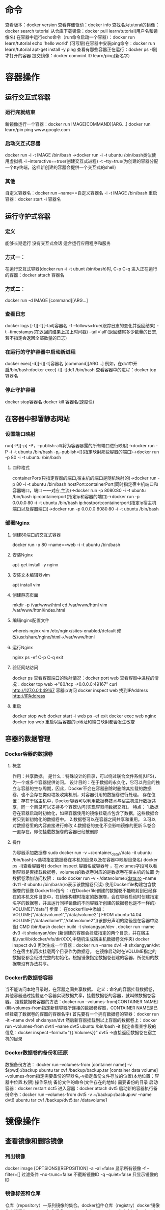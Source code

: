 * 命令
查看版本：docker version
查看存储驱动：docker info
查找名为tutoral的镜像：docker search tutorial
从仓库下载镜像：docker pull learn/tutorial(用户名和镜像名)
在容器中运行echo命令（run命令启动一个容器）：docker run learn/tutorial echo 'hello world'
(可写层)在容器中安装ping命令：docker run learn/tutorial apt-get install -y ping
查看有那些容器正在运行：docker ps -l刚才打开的容器
提交镜像：docker commint ID learn/ping(新名字)
* 容器操作
** 运行交互式容器
*** 运行完就结束
新镜像运行一个容器：docker run IMAGE[COMMAND][ARG...] docker run learn/pin ping www.google.com 
*** 启动交互式容器
docker run -i -t IMAGE /bin/bash ->docker run -i -t ubuntu /bin/bash类似使用虚拟机
-i --interactive==true(创建交互式进程)
-t --tty=true(为创建的容器分配一个tty终端，这样新创建的容器会提供一个交互式的shell)
*** 其他
自定义容器名：docker run --name==自定义容器名 -i -t IMAGE /bin/bash
重启容器：docker start -i 容器名
** 运行守护式容器
*** 定义
能够长期运行
没有交互式会话
适合运行应用程序和服务
*** 方式一：
在运行交互式容器(docker run -i -t ubunt /bin/bash)时,
C-p C-q
进入正在运行的容器：docker attach 容器名
*** 方式二：
docker run -d IMAGE [command][ARG...]
*** 查看日志
docker logs [-f][-t][--tail]容器名
-f --follows=true(跟踪日志的变化并返回结果)
-t --timestamps(在返回的结果上加上时间戳)
--tail='all'(返回结尾多少数量的日志,若不指定会返回全部数量的日志)
*** 在运行的守护容器中启动新进程
docker exec[-d][-i][-t]容器名 [command][ARG...]
例如，在dc1中开启/bin/bash:docker exec[-i][-t]dc1 /bin/bash
查看容器中的进程：docker top 容器名
*** 停止守护容器
docker stop容器名
docker kill 容器名(速度快)

** 在容器中部署静态网站
*** 设置端口映射
run[-P][-p]
-P，--publish-all(将为容器暴露的所有端口进行映射)->docker run -P -i -t ubuntu /bin/bash
-p,--publish=[](指定映射那些容器的端口)->docker run -p 80 -i -t ubuntu /bin/bash
**** 四种格式 
containerPort(只指定容器的端口,宿主机的端口是随机映射的)->docker run -p 80 -i -t ubuntu /bin/bash
hostPort:containerPort(同时指定宿主机端口和容器端口，端口一一对应,主流)->docker run -p 8080:80 -i -t ubuntu /bin/bash
ip::containerport(指定ip和容器的端口)->docker run -p 0.0.0.0:80 -i -t ubuntu /bin/bash
ip:hostport:containerport(指定ip宿主机端口以及容器端口)->docker run -p 0.0.0.0:8080:80 -i -t ubuntu /bin/bash

*** 部署Nginx
**** 创建80端口的交互式容器
docker run -p 80 --name==web -i -t ubuntu /bin/bash
**** 安装Nginx
apt-get install -y nginx
**** 安装文本编辑器vim
apt install vim
**** 创建静态页面
mkdir -p /var/www/html
cd /var/www/html
vim /var/www/html/index.html
**** 编辑nginx配置文件
whereis nginx
vim /etc/nginx/sites-enabled/default
修改/usr/share/nginx/html->/var/www/html
**** 运行Nginx
nginx
ps -ef
C-p C-q
exit
**** 验证网站访问
docker ps
查看容器端口的映射情况：docker port web 
查看容器中进程的情况：docker top web ->"80/tcp ->0.0.0.0:49167"
curl http://127.0.0.1:49167
容器ip访问
docker inspect web
找到IPAddress
http://IPAddress
**** 重启
docker stop web
docker start -i web
ps -ef
exit
docker exec web nginx
docker top web
重启以后容器的ip地址和端口映射都会发生改变

** 容器的数据管理
*** Docker容器的数据卷
**** 概念
作用：共享数据。
是什么：特殊设计的目录，可以绕过联合文件系统(UFS)，为一个或多个容器提供访问。
设计目的：在于数据的永久化，它可以完全的独立与容器的生存周期，因此，Docker不会在容器删除时删除其挂载的数据卷，也不会存在类似垃圾收集机制，对容器引用的数据卷进行处理。
存在位置：存在于宿主机中，Docker容器可以利用数据卷技术与宿主机进行数据共享，同一个目录可以支持多个容器访问(实现容器间数据交互)。
特点：
1.数据卷在容器启动时初始化，如果容器使用的镜像挂载点包含了数据，这些数据会拷贝到新初始化的数据卷中。
2.数据卷可以在容器之间共享和重用。
3.可以对数据卷里的内容直接进行修改
4.数据卷的变化不会影响镜像的更新
5.卷会一直存在，即使挂载数据卷的容器已经被删除
**** 操作 
为容器添加数据卷
sudo docker run -v ~/container_data:/data -it ubuntu /bin/bash(-v选项指定数据卷在本机的目录以及在容器中映射目录名)
docker ps -l(查看容器号)
docker inspect 容器名或容器号  ，在volumes字段可以看到容器是否挂载数据卷，volumes的数据卷对应的是数据卷在宿主机的位置
为数据卷添加访问权限：
sudo docker run -v ~/datavolume:/data:ro --name dvt1 -it ubuntu /bin/bash(ro表示该数据卷只读)
使用Dockerfile构建包含数据卷的镜像
Dockerfile指令 ：(在Dockerfile创建的数据卷不能映射到已经存在的本机文件目录中，在镜像构建时指定的数据卷，会在容器启动时创建指定名字的数据卷，并且运行同样镜像的不同容器所创建的数据卷也是不一样的)
VOLUME["/data"]
步骤：
在dockerfile中添加：VOLUME["/data/volume1","/data/volume2"]
FROM ubuntu:14.04
VOLUME["/datavolume1","/datavolume2"](该部分声明的路径是在容器中路径)
CMD /bin/bash
docker build -t shxiangyan/dev .
docker run --name dv3 -it shxianyan/dev (新创建的容器会挂载指定的两个目录，并在宿主机/var/lib/docker/vfs/dir/XXX,中随机生成宿主机数据卷文件夹)
docker inspect dv3
再次生成一个容器：docker run --name dv4 -it shxiangyan/dvt 
会在宿主机再次挂载两个目录作为数据卷。
在镜像启动时在VOLUME指定的数据卷都会经过完整的初始化。根据镜像指定数据卷创建的容器，所使用的数据卷没有办法共享。

*** Docker的数据卷容器
当不能访问本地目录时，在容器之间共享数据。
定义：命名的容器挂载数据卷，其他容器通过挂载这个容器实现数据共享，挂载数据卷的容器，就叫做数据卷容器。
挂载数据卷容器的方法：docker run --volumes-from[CONTAINER NAME](用--volumes-from指定新建容器所连接的数据卷容器，CONTAINER NAME是已经挂载了数据卷的容器的容器名字)
首先要有一个拥有数据卷的容器：docker run -it --name dvt4 shxianyan/dvt 
然后新容器挂载到以上容器的数据卷上：docker run --volumes-from dvt4 --name dvt5 ubuntu /bin/bash -it
指定查看某字段的信息：docker inspect --format="{{.Volumes}}" dvt5   ->直接返回数据卷在宿主机的目录
*** Docker数据卷的备份和还原
数据备份方法：
docker run --volumes-from [container name] -v $(pwd):/backup ubuntu tar cvf /backup/backup.tar [container data volume]
--volumes-from指定需要备份的容器名,-v指定备份文件存放的位置(本地位置：容器中位置:权限) 操作系统 备份文件的命令(文件存在的地址) 需要备份的目录
启动容器：docker restart dct5
进入容器：docker attach dvt5
启动新的容器执行备份命令：docker run --volumes-from dvt5 -v ~/backup:/backup:wr --name dvt6 ubuntu tar cvf /backup/dvt5.tar /datavolume1
* 镜像操作
** 查看镜像和删除镜像
*** 列出镜像
docker image [OPTSIONS][REPOSITION]
-a --all=false 显示所有镜像
-f --filter=[] 过滤条件
--no-trunc=false 不截断镜像ID
-q --quiet=false 只显示镜像的ID
*** 镜像标签和仓库
仓库（repository）一系列镜像的集合。docker组件仓库（registry）docker镜像的存储服务。registry包含很多repository仓库，repository仓库中包含一个一个独立的镜像。
不同的镜像以TAG区分，仓库名+标签名=构成镜像名，一个镜像对应一个镜像ID，镜像文件可以有多个TAG。

*** 查看镜像
docker inspect repository:TAG
*** 删除镜像
docker rmi [OPTIONS]repository:TAG
-f -force=false
--no-prune=false Do not delete untagged parents
docker rmi image_ID
删除ubuntu的所有镜像：docker rmi $(docker image -q ubuntu)
** 获取和推送镜像
*** 获取镜像
方式一：Docker Hub的官方网站http://registry.hub.docker.com
方式二：docker search [OPTIONS] TERM（最多显示25个结果）
--automated=false (自动化构建出来的镜像)
--no-trunc=0
-s, --stars=0 限制显示结果的最低星级docker search -s 3 ubuntu
*** 下载镜像到本地
docker pull [options] name [:TAG]->docker pull ubuntu:18.04
-a,--all-tags=false
更改下载源：
1.首先申请下载源地址：
2.使用--registry-mirror选项
修改：/etc/default/docker
添加：DOCKER_OPTS="--registry-mirror=http://MIRROR-ADDR"(https://daocloud.io获取链接)
curl -sSL https://get.daocloud.io/daotools/set_mirror.sh | sh -s http://f1361db2.m.daocloud.io
ps -ef |grep docker,查看dockerd进程
*** 上传DOcker
docker push NAME[:TAG]->docker push shxiangyan/nginx

** 构建镜像
*** 保存对容器的修改，并再次使用
**** 方式一：docker commit 通过容器构建镜像并提交到本地
docker commit [OPTIONS]CONTAINER[REPOSITORY[:TAG]]e.g.docker commit -a 'yanshxiang' -m 'nginx' 容器名 shxiangyan/自定义镜像名
-a,--author="",e.g."yanshixiang shxiangyan@gmail.com"
-m,--message=""
-p,--pause=true 令正在执行的容器不暂停

使用本地镜像运行容器：docker run -d --name==nginx -p 80 shxiangyan/自定义镜像名 nginx -g "daemon off;"
docker ps可以查看端口映射
curl http://127.0.0.1:端口 

**** 方式二：docker build 通过Dockerfile文件构建
***** 使用docker build命令
mkdir -p dockerfile/df_test1(递归创建文件夹)
cd dockerfile/df_test1
vim Dockerfile
e.g.
#First Dockerfile
FROM ubuntu:18.04
MAINTAINER shxiangyan "shxiangyan@gmail"
RUN apt update
RUN apt install -y nginx
EXPOSE 80 

docker build[OPTIONS]PATH|URL-
--force-rm=false
--no-cache=false
--pull=false
-q,--quiet=false 不显示构建过程
-rm=true
-t,--tag=""镜像的名字
docker bulid -t="shxiangyan/df_test1" .
用镜像启动容器：docker run -d --name==nginx -p 80 shxiangyan/自定义镜像名 nginx -g "daemon off;"
****** dockerfile指令
******* 指令格式
#Comment    注释
INSTRUCTION argument 指令(大写的指令名后加参数)
******** FROM 
FROM <image>
FROM <image>:<tag>
必须是已经存在的镜像，后续指令都会基于该镜像执行，该镜像也叫基础镜像
必须是第一条非注释的指令

******** MAINTAINER 
指定镜像的作者信息，包含镜像的所有者和联系信息
MAINTAINER shxiangyan "shxiangyan@gmail"
******** RUN 
指定当前镜像中运行的命令
每一个RUN指令都会在当前镜像的上层创建一个新的镜像来运行指定的命令。
RUN<command>(shell模式)
/bin/sh -c command
e.g.RUN echo hello
e.g.RUN apt update && apt install -y nginx

RUN["executable","param1","param2"](exec模式)
RUN["/bin/bash","-c","echo hello"]

******** EXPOSE 
指定运行该镜像容器使用的端口，可以指定一个或多个端口，可以在一个dockerfile中使用多个expose命令
并不会自动打开端口，仅告诉容器会使用特定的端口。当运行时，仍需要指定端口。
EXPOSE<port>[<port>...]
docker run -p 80 -d shxiangyan/df_text1 nginx -g "daemon off;"
******** CMD
提供容器运行的默认命令
CMD ["executable","param1","param2"](exec模式)
e.g.CMD["/usr/sbin/nginx","-g","daemon off"]
docker build -t="shxiangyan/df_text1"
docker run -p 80 --name 容器名 -d shxiangyan/df_text1
若指定运行的命令则会覆盖dockerfile中定义的命令：docker run -p 80 --name 容器名 -d shxiangyan/df_text1 /bin/bash
查看 
docker ps 
docker top 容器名
CMD command param1 param2(shell模式)
run指定的是在容器构建时运行的，CMD指定的是在容器运行时执行的
CMD["param1","param2"](作为ENTRYPOINT指令的默认参数)，指定一些参数，与ENTRYPOINT搭配使用
******** ENTERYPOINT
ENTRYPOINT["executable","param1","param2"](exec模式)
ENTRYPOINT command param1 param2(shell模式)
ENTRYPOINT命令是不会被覆盖的dockerfile命令，可以使用docker run --entrypont覆盖
ENTRYPOINT["/usr/sbin/nginx","-g","daemon off"]
CMD["-g"]
docker run -p 80 -d --name ep_text shxiangyan/df_test1
******** ADD
将文件和目录复制到docker构建的镜像中，支持两个参数，原地址和目标地址
ADD<src>...<dest>
ADD["<src>",..."<dest>"](适用于文件路径中有空格的情况)
文件或者目录的来源可以是本地地址也可以是远程的URL,如果是本地地址必须是构建目录中的相对地址,推荐CURL或wget获取文件.目标路径必须是镜像的绝对路径
ADD包含类似tar的解压功能
如果是单纯的复制文件,docker推荐使用copy
******** COPY
COPY <src>...<dest>
COPY["<src>","<dest>"](适用于文件路径中有空格的情况)
COPY index.html /usr/share/nginx/html/(使用本地编写的网页替换nginx的默认网页,该index.html文件与DOckerfile在同一目录下)
docker run -d -p 80 --name cp_test shxiangyan/df_test1
******** VOLUME
为基于镜像创建的容器添加卷,一个卷可以存在一个或多个容器的特定目录,提供数据共享,数据持久化的功能.
VOLUME["/data"]
******** WORKDIR
从镜像创建一个新容器时,在容器内部设置工作目录,ENTRYOINT,CMD指定的命令都会在该目录下执行.可以使用该命令在构建中为后续的指令指定工作目录.
WORKDIR /path/to/workdir(使用绝对路径)
******** ENV
用来设置环境变量,与workdir命令类似
ENV<key><value>
ENV<key>=<value>...
ENV REFRESH_DATE 2015-04-01
******** USER
指定镜像为什么样的用户运行
USER nginx(基于该镜像启动的容器就会以nginx的身份来运行)
USER user                    USER uid
USER user:group              USER uid:gid
USER user:gid                USER uid:group
默认root用户

******** ONBUILD
为镜像添加触发器，当一个镜像被其他镜像作为基础镜像时，该触发器将会被执行。当次镜像别构建时会插入触发器中的指令
ONBUILD[INSTRUCTION]
ONBUILD COPY index.html /usr/share/nginx/html/

#First Dockerfile
FROM ubuntu:18.04
MAINTAINER shxiangyan "shxiangyan@gmail"
RUN apt update
RUN apt install -y nginx
EXPOSE 80 

docker build -t="shxiangyan/df_test1" .

docker run -p 80 -d --name ob_test1 shxiangyan/df_test7

#First Dockerfile
*FROM* shxiangyan/df_test7
MAINTAINER shxiangyan "shxiangyan@gmail"
RUN apt update
RUN apt install -y nginx
EXPOSE 80 

docker build -t="shxiangyan/df_test2" .

docker run -p 80 -d --name ob_test1 shxiangyan/df_test2 

****** dockerfile构建过程
******* 排除错误
从基础镜像运行一个容器，from指定基础镜像
执行一条指令，对容器做出修改
执行docker commit的操作，提交一个新的镜像层
在基于新的镜像运行一个新的容器
执行Docker中的下一条指令，直到所有指令执行完毕

使用中间层镜像进行调试
docker run -it 中间层容器号 /bin/bash(进入中间层镜像)
whereis nginx
******* 构建缓存
若有缓存的话构建容器时则不会去下载新的软件包
不使用构建缓存方式一：
docker build --no-cache
方式二：
使用ENV REFRESH_DATE 2020-02-01
使用环境变量标识缓存刷新的时间，修改时间则会令缓存刷新
******* 查看构建过程
docker history[image]


*** 自定义镜像的能力
*** 以软件发形式打包并分发服务及运行环境
** 查看
查看正在运行的容器：docker ps
查看全部容器：docker ps -a
查看容器的配置信息：docker inspect ID
查看都有那些镜像:docker images
查看容器中的进程：docker top 容器名
查看帮助文档：man docker-run
保存到Docker HUB仓库中：docker push learn/ping 
** 删除 
删除容器：docker rm 容器名

* Docker的C/S模式
** 简介
  Docker客户端运行Docker的各种命令，传递给Docker的宿主机上运行的Docker的守护进程，Docker负责实现docker的各种功能。
[[./figure_Docke/C_S.jpg]]
*** RemoteAPI
*** 连接方式
docker和守护进程通过socket连接
方式一（unix端口）：unix://var.run/docker.sock
方式二：tcp://host:port
方式三：fd://socketfd
查看docker进程：ps -ef | grep docker 

** Docker守护进程的配置和操作
*** 查看守护进程
ps -ef |grep docker
sudo status docker 
*** 使用service命令管理
sudo service docker start
sudo service docker stop
sudo service docker restart
*** Docker的启动选项
docker -d[options]
运行相关(docker目录，日志级别，进程ID，写入文件地址，debug模式的开启，以及docker运行时所用到的驱动模式)
-D,--debug=false
-e,--exec-drive='native'
-g,--graph='/var/lib/docker'
--icc=true
-l,--log-level='info'
--label=[]
-p,--pidfile="/var/run/docker.pid"
服务器连接相关(用户组，连接socket选项，安全性连接tls)：
-G ,--group="docker"
-H ,--host=[]
--tls =false
--tlscacert="/home/yan/.docker/ca.pem"
--tlscert="/home/yan/.docker/cert.pem"
--tlskey="/home/yan/.docker/key.pem"
--tlsverity=false
存储相关：
-s --storage-driver=""
--selinux-enabled=false
--storage-opt=[]
Registry相关：
--insecure-Registry=[]
--registry-mirro[]
网络设置相关(网桥配置，DNS服务器配置)：
-b --bridge=""
--bip=""
--fixed-cidr=""
--fixed-cidr-v6=""
--dns=[]
--dns-search=[]
--ip=0.0.0.0 
--ip-forward=true
--ip-masq=true
--iptables=true
--ipv6=false
--mtu=0
**** 启动配置文件
emacs /etc/default/docker
更改宿主机的标签：DOCKER_OPTS="Label  name=docker_server_1"
sudo docker restart
*** Docker的远程访问
Docker的客户端与守护进程不在同一个机器上
**** 环境准备
在第二台计算机安装Docker的服务器
修改Docker守护进程启动选项，区别服务器(修改label)
保证Client API与Server API版本一致
**** 修改服务器的配置
修改Docker守护进程启动选项
-H tcp://host:port
   unix:// /path/to/socker
   fd://*or fd://socketfd
守护进程默认配置：
-H unix://var/run/docker.sock
修改pc1电脑为(服务器)：
DOCKER_OPTS="Label  name=docker_server_1 -H tcp://0.0.0.0:端口号"通常端口设为2375
设置完以后会不支持本机连接
所以要设置环境变量指向本机，或者设置-H选项，利用-H可以有多个参数的特性，在/etc/default/docker添加 -H unix://var/run/docker.sock


用pc2电脑访问(客户端)：
curl http://pc1_ip:端口/info
修改Docker客户端启动选项
-H tcp://host:port
   unix:// /path/to/socker
   fd://*or fd://socketfd
客户端默认配置：
-H unix://var/run/docker.sock
docker -H tcp://pc1_ip:端口 info->返回Pc1docker的相关配置
指定环境变量可以使远程连接像本机一样方便
# emacs /etc/default/docker
export DOCKER_HOST="tcp://pc1_ip:端口"
export DOCKER_HOST=""返回 

** Docekr容器的网络连接
*** Docker容器的网络基础
守护进程通过docker0为docker容器提供网络连接的各种服务
docker0是linux的虚拟网桥
网桥（数据链路层的一种设备）用来通过MAC地址（网络设备的物理地址）对网络进行划分并且在不同的网络之间传递数据
linux虚拟网桥的特点：可以设置ip地址，相当于拥有一个隐藏的虚拟网卡。
docker0的地址划分：
IP：172.17.42.1   子网掩码：255.255.0.0
MAC：02:42：ac:11:00:00~02:42:ac:11:ff:ff
总过提供了65534个地址
docker会根据ip的范围为每一个容器提供一个MAC地址避免MAC地址冲突。
docker守护进程在一个容器启动时，需要创建网络连接的两端，一端是在容器中的网络设备，一端在运行docker守护进程的主机上。打开veth的一个接口用来实现docker0网桥与容器的网络通信。
安装网桥管理工具：apt install bridge-utils
查看网桥设备：sudo brctl show
运行一个交互式容器，ifconfig，可以看到自动创建了eth0的网卡
查看网桥（sudo brctl show）发现创建了一个网桥接口
**** 自定义容器docker0
sudo ifconfig docker0 192.168.200.1 network 255.255.255.0
sudo service docker restart
**** 自定义虚拟网桥
添加虚拟网桥
sudo brctl addbr br0
sudo ifconfig br0 192.168.100.1 network 255.255.255.0
更改docker守护进程的启动配置
/etc/default/docker 中添加DOCKER_OPS
-b=br0      DOCKER_OPTS="b=br0"

sudo service docker restart
ps -ef |grep docker
*** Docker容器的互联
**** 允许所有容器互联
***** 环境准备
用于测试的Docker镜像 Dockerfile:
FORM unbuntu:18.04
RUN apt install -y ping
RUN apt update
RUN apt install -y nginx
RUN apt install -y curl
EXPOSE 80 
CMD /bin/bash

docker build -t shxiangyan/cct .

--icc=true 默认全部可以连接（run的选项）
容器一：
docker run -it --name cct1 shxiangyan/cct 
nginx(启动nginx)
C-p C-q
容器二：
docker run -it --name cct2 shxiangyan/cct 
重新打开容器：docker attach cct1

docker stop cct1 停止cct1

容器的ip地址会随q容器的重启而改变（以ip地址连接是不可靠连接）

docker run --link=[CONTAINER_NAME]:[ALIAS] [IMAGE][COMMOND](改选项指定了容器名以及该容器的代号，如果指定该选项，可以在新启动的容器中，以指定的代号访问到相应的容器，避免了因为IP地址变化而带来的影响)
docker run -it --name cct3 --link=cct1:webtest shxiangyan/cct (启动容器cct3 同时给cct1一个别名，可以直接ping webtest)
查看cct3环境变量env，发现有很多WEBTEST环境变量，这些变量是在容器启动时由docker添加的
查看host文件：vim /etc/hosts,添加了webtest的地址映射
重启docker：sudo service restart
重启容器：docker restart cct1 cct2 cct3
docker ps查看 
重新进入容器cct3:docker attach cct3

针对于指定的link选项的容器重新启动时，docker会自动修改ip地址和指定的容器间的映射

**** 拒绝容器间互联
令--icc=false(从true改为false)
sudo emacs /etc/default/docker
DOCKER_OPTS="-icc=false"
查看：ps -ef |grep docker
**** 允许特定容器间的连接
docker利用iptables机制，在-icc=false时阻断docker间的数据访问，仅允许用--link选项配置的容器进行相互间的访问
设置docker启动项
--icc=false --iptables=true (允许DOcker容器将配置添加到linux的iptable设置中，iptables是linux用来控制网络访问的重要组成组件)
--link
emacs /etc/default/docker
DOCKER_OPTS="--icc=false --iptables=true"
docker run -it --name cct4 --link=cct1:webtest shxiangyan/cct
查看iptables：sudo iptables -L -n 
清空iptables:sudo iptable -F 
*** Docker容器与外部网络的连接
**** ip_forward
--ip-forward=true(本身是Linux中的一个变量，他的值决定了系统是否会转发流量。在docker守护进程的默认参数中也有--ip-forword选项默认是true，即允许流量转发，这时可以使用系统自带工具查看数据转发是否开启)
查看ip-forward的值：sysctl net.ipv4.conf.all.forwarding

**** iptables
iptables是与Linux内核集成的包过滤防火墙系统。
表(table):nat、mangle、ran数据表
链(chain):数据处理中的工作环节，不同的阶段
规则(rule)：每个链下的操作ACCEPT、REJECT、DROP
filter表中包含的链：
INPUT
FORWARD
OUTPUT
查看iptable中filter表(也可以不用-t指定，因为默认指定的就是filter表)
sudo iptables -t filter -L -n
**** 通过端口映射访问
docker run -it -p 80 --name cct5 shxiangyan/cct 
查看端口的对应情况：
docker port cct5   80/tcp->0.0.0.0:49153   80端口表示容器tcp端口，49153表示访问宿主机该端口，相当于访问tcp/80端口 
iptables中会添加一行ACCEPT的记录，0.0.0.0source->表示允许外界的主机可以通过ip:49153访问该主机的cct5容器的80/tcp端口提供的TcP服务
curl IP:49153可以正常访问
**** 通过iptables限制ip访问容器
添加规则来阻止和特定IP对docker中容器访问
查看iptables规则：sudo iptables -L -n 
阻止特定ip访问服务：
创建cct6：docker run　-it -p 80 --name cct6 shxiangyan/cct 
添加iptables规则：sudo iptables -I DOCKER -s 源主机ip -d 目的容器ip -p TCP --dport 80 -j DROP
查看iptables规则：sudo iptables -L -n 发现多了一条DROP的规则
允许特定的ip访问特定的容器：

** Docker容器的跨主机连接
*** 使用网桥实现跨主机容器连接
在同一个docker主机中，docker容器通过默认的docker0网桥进行网络连接。如果将连接容器的网桥桥接到docker主机提供的网卡上，并且将网桥分配的ip地址与Docker主句的ip地址设置为同一IP段，相当于将Docker宿主机中的容器，与docker主机的网络连接在一起。
环境准备：
两台电脑
网桥管理工具,apt-get install bridge-utils
IP地址，host1->10.211.55.3,host2->10.211.55.5
网络配置：修改/etc/network/interfaces
auto br0(网桥名称)
iface br0 inet static(IP分配方式)
address 10.211.55.3
network 255.255.255.0 
gateway 10.211.55.1
dridge_port eth0(将本地的物理网卡连接到新建的网桥之上)
设置docker端：/etc/default/docker文件
-b 指定使用自定义网桥
-b=br0
--fixed-cidr限制ip地址分配范围(物理机，虚拟机，容器都将h使用同样的网段。物理机所在的网络制约虚拟机和容器的网络分配)
Host1:10.211.55.64/26 容器地址范围：10.211.55.65～10.211.55.126 
Host2:192.168.59.128/26 地址范围：10.211.55.129~10.211.55.190

*** 使用Opne vSwitch实现跨主机容器连接
open vswitch是什么？
Open vSwitch是一个高质量的、多层虚拟交换机，使用开源Apache2.0许可协议，由Nicira Networks开发，主要实现代码为可移植的C代码。它的目的是让大规模网络自动化可以通过编程扩展，同时仍然支持标准的管理接口和协议(例如NetFlow，sFlow，SPAN，RSPAN，CLI，LSCP，802.1ag)
GRE隧道：通用路由协议封装。隧道技术(Tunneling)是一种通过使用互联网络的基础设施在网络之间传递数据的方式。使用隧道传递数据(或负载)可以是不同协议的数据帧或包。隧道协议将其它协议的数据帧或包重新封装然后通过隧道发送。新的帧头提供路由信息，以便通过互联网传递被封装的负载数据。(点对点再封装，实现部署在不同主机并且拥有不同网段的IP地址容器间的通信)
环境准备：
两台电脑
双网卡，HOST-Only(虚拟机之间的连接)&NAT(外部网络连接)
安装(Open vSwitch)：apt install openvswitch-switch
安装网桥管理工具：apt install bridge-utils
IPaddress:
host1:192.168.59.103
host2:192.168.59.104

操作：
1.建立ovs网桥
查看ovs状态：sudo ovs-vsctl show
创建ovs网桥(与linux网桥管理工具相似)：sudo ovs-vsctl add-br obr0

2.添加gre连接
sudo ovs-vsctl add-port obr0 gre0
设置接口：sudo ovs-vsctl set interface gre0 type=gre options:options:remote_ip=另一台主机的IP
查看ovs状态：sudo ovs-vsctl show

3.配置本机docker容器虚拟网桥
新建网桥：sudo brctl addbr br0
设置br0的网络地址：sudo ifconfig br0 192.168.1.1 netmask 255.255.255.0 
为br0添加ovs网路连接：sudo brctl addif br0 obr0 
查看当前网桥的连接状态：sudo brctl show
设置用新建的网桥代替docker0：vim /etc/default/docker
重启docker：sudo service docker restart
建立docker容器：docker run -it ubuntu /bin/bash

4.添加不同的Docker容器网段路由
宿主机A：(ip空)(容器ip：192.168.1.1)
宿主机B：ip192.168.59.104，容器ip：192.168.2.1
仅设置A到B的隧道无法连接到B中的容器网段，需要添加路由表。
查看路由表：route
添加路由信息：sudo ip route add 192.168.2.0/24 via 192.168.59.104 dev eth0

*** 使用weave实现跨主机容器连接
weave是什么？语义：编织。建立一个虚拟的网络，用于将运行在不同主机的Docker容器连接起来。http://weave.works   https://github.com/weaveworks/weave#readme
环境准备：
两台电脑
双网卡，Host-Only&NAT
ip地址：
Host1:192.168.59.103
Host2:192.168.59.104

操作：
1.安装weave
sudo wget -o /usr/bin/weave https://raw.githubbusercontent.com/zettio/weave/master/weave 
sudo chmod a+x /usr/bin/weave

2.启动weave：weave launch(其实是在docker中运行一个weave容器)
查看：docker ps -l 

host2启动
weave launch 192.168.59.103,使两个docker能够正确的连接在一起
创建容器：c2=$(weave run 192.168.1.2/24 -it ubuntu /bin/bash)weave创建容器类似docker run。但是需要填入ip地址(在启动容器时分配的IP地址，该地址由weave维护)
c2(是使用weave运行的容器)
docker attach $c2

host1 启动 
weave launch
weave run 192.168.1.10/24 -it --name wc1 ubuntu /bin/bash(容器的ip是根据启动容器所分配，但是会多一个weave的ip)
docker attach wc1
* Docker
** Docker简介
*** 什么是容器
一种虚拟化的方案
操作系统级别的虚拟化.将应用与运行环境打包。容器的生存周期与在程序中运行的程序相一致
只能运行相同或相似内核的操作系统
[[./figure_Docke/visual_docker.jpg]]
**** 依赖于Linux内核特性：Namespace和Cgroups（Control Group）
***** Namespace 命名空间
应用程序之间的隔离
- PID(Process ID)
- NET(Network)管理网络接口
- IPC(InterProcess Communication)管理跨进程通信的访问
- MNT(Mount)管理挂载点
- UTS(Unix Timesharing System)隔离内核和版本标识
***** Control Group（Cgroups）
用来分配资源。
资源限制：设置内存使用的限额
优先级设定
资源计量
资源控制

*** Docker的目标
- 提供简单轻量的建模方式
- 职责的逻辑分离
- 开发人员只需要注意容器中运行的应用程序
- 运维人员只需要关心如何管理容器
- 加强开发人员的开发环境与应用要布置生产环境的一致性
- 缩短代码从开发、部署、测试的生命周期
- 鼓励使用面向服务的架构
*** Docker的使用场景
1.使用Docker容器开发、测试、部署服务。
2.创建隔离的运行环境
3.在本地搭建测试环境
4.构建多用户的平台即服务（PaaS）基础设施
5.提供软件即服务（SaaS）应用程序
6.高性能、超大规模的宿主机部署
** Docker的基本组成
*** Docker Client 客户端
C/S架构：客户端向守护进程发出请求，然后守护进程完成所有工作并返回结果。两者既可以在本地也可以远程访问。
[[./figure_Docke/C_S.jpg]]
*** Docker Daemon 守护进程
服务端
*** Docker Image 镜像（构建和打包）
容器的基石：保存了启动容器的各种条件。
层叠的只读文件系统：最低端引导文件系统，然后是root文件系统可以是一种或多种 操作系统
联合加载（union mount）一次加载多个文件系统，外部仅能看到一个文件系统。
[[./figure_Docke/image.jpg]]
*** Docker Container 容器（启动和执行）
通过镜像执行，是Docker的执行单元，可以运行用户的一个或多个进程。
写时复制：如果修改一个文件，首先从只读层复制到可写层，只读层文件依然存在，但是被复制的副本所替代。
读写层+镜像层+配置数据
[[./figure_Docke/container.jpg]]
**** 容器的能力
文件系统隔离：每个容器都有自己的root文件系统
进程隔离：每个容器都运行在自己的进程环境中
网络隔离：容器的虚拟网络接口和IP地址都是分开的
资源隔离和分组：使用cgroups将CPU和内存之类的资源独立分配给每个Docker容器
*** Docker Registry 仓库
保存用户构建的镜像
公用仓库：Docker Hub
[[./figure_Docke/base_content.jpg]]
** Docker安装
uname -a
ls -l /sys/class/misc/device-mapper
*** ubuntu安装
**** 方法一（官方软件库安装）：
安装：1.sudo apt install docker.io
运行：2.source /etc/bash_completion.d/docker.io
查看版本：sudo docker.io version

添加用户组：
sudo groupadd docker
sudo gpasswd -a ${USER} docker
sudo service docker restart
重启

测试：
docker run ubuntu echo 'Hello word'(ubuntu是用来指定容器运行的系统)
**** 方法二（Docker维护的版本安装）：
1.检查APT的HTTPS支持查看/usr/lib/apt/methods/https文件是否存在
若不存在：
apt update
apt install -y apt-transport-https 
2.安装 
curl -sSL https://get.docker.com |sudo sh

** 传文件
docker cp 容器名或容器号:/opt/tensorflow /opt/test (从docker向宿主机传文件)
** 删除操作
docker ps(查看当前正在运行的容器)
docker ps -a(查看所有的容器)
docker rm <container id>(删除容器)
docker images(查看镜像)
docker rmi <image id>(删除镜像)
** 容器设为不用sudo就能登录
sudo groupadd docker
sudo gpasswd -a ${USER} docker
sudo service docker restart
newgrp - docker
* owncloud
sudo docker pull owncloud(拉取镜像)
sudo docker run -d -p 80:80 owncloud(运行容器)
docker run --name some-mysql -e MYSQL_ROOT_PASSWORD=密码 -d mysql:5.7
docker run --name owncloud --link some-mysql:mysql -d application-that-uses-mysql
* Densepose
mkdir -p dockerfile/df_test1(递归创建文件夹)
cd dockerfile/df_test1
vim Dockerfile

e.g.
#First Dockerfile
FROM ubuntu:18.04
MAINTAINER shxiangyan "shxiangyan@gmail"
RUN apt update
RUN apt install -y nginx
EXPOSE 80 

docker build[OPTIONS]PATH|URL-
-t,--tag=""镜像的名字
docker bulid -t="shxiangyan/df_test1" .
用镜像启动容器：docker run -it --name==Densepose image_ID /bin/bash
退出:C-p C-q 
进入正在运行的容器：docker attach 容器名
docker rm 容器名或容器号
docker rmi 镜像名或镜像号
* 安装portia
docker search portia
docker pull scrapinghub/portia
docker run -i -t --rm -v <PROJECTS_FOLDER>:/app/data/projects:rw -p 9001:9001 scrapinghub/portia
docker rename 原容器名  新容器名
docker commit [选项] <容器ID或容器名> [<仓库名>[:<标签>]]提交成镜像
docker commit -m "注释" 容器ID 镜像名:版本
docker push NAME[:TAG]->docker push shxiangyan/nginx
* 安装mysql
docker search mysql
docker pull mysql:3.6
docker run -p 12345:3306 --name mysql -v /宿主机文件:/docker文件
-e MYSQL_ROOT_PASSWORD=123456 (初始化root的初始密码)
-d mysql:3.6

进入已存在docker ps -a 中的文件
docker start 容器名或容器号
docker stop 容器名或容器号
docker attach 容器名或容器号
C-p C-q退出交互式运行的容器,保持后台运行
* 安装nvidia-docker
distribution=$(. /etc/os-release;echo $ID$VERSION_ID)
curl -s -L https://nvidia.github.io/nvidia-docker/gpgkey | sudo apt-key add -
curl -s -L https://nvidia.github.io/nvidia-docker/$distribution/nvidia-docker.list | sudo tee /etc/apt/sources.list.d/nvidia-docker.list

sudo apt-get update && sudo apt-get install -y nvidia-container-toolkit
sudo apt install nvidia-docker2

sudo systemctl restart docker

#### Test nvidia-smi with the latest official CUDA image
docker run --gpus all nvidia/cuda:10.0-base nvidia-smi

# Start a GPU enabled container on two GPUs
docker run --gpus 2 nvidia/cuda:10.0-base nvidia-smi

# Starting a GPU enabled container on specific GPUs
docker run --gpus '"device=1,2"' nvidia/cuda:10.0-base nvidia-smi
docker run --gpus '"device=UUID-ABCDEF,1"' nvidia/cuda:10.0-base nvidia-smi

# Specifying a capability (graphics, compute, ...) for my container
# Note this is rarely if ever used this way
docker run --gpus all,capabilities=utility nvidia/cuda:10.0-base nvidia-smi

* cycleGan
docker pull taesungp/pytorch-cyclegan-and-pix2pix
nvidia-docker run -it -p 8097:8097  taesungp/pytorch-cyclegan-and-pix2pix

cd /workspace/pytorch-CycleGAN-and-pix2pix
bash datasets/download_pix2pix_dataset.sh facades
python -m visdom.server &
bash scripts/train_pix2pix.sh
# download pre-model
bash ./scripts/download_cyclegan_model.sh horse2zebra

bash ./scripts/download_pix2pix_model.sh facades_label2photo
# download dataset
bash ./datasets/download_cyclegan_dataset.sh horse2zebra

bash ./datasets/download_pix2pix_dataset.sh facades
# test
python test.py --dataroot datasets/horse2zebra/testA --name horse2zebra_pretrained --model test --no_dropout

python test.py --dataroot ./datasets/facades/ --direction BtoA --model pix2pix --name facades_label2photo_pretrained

The option --model test is used for generating results of CycleGAN only for one side. This option will automatically set --dataset_mode single, which only loads the images from one set. On the contrary, using --model cycle_gan requires loading and generating results in both directions, which is sometimes unnecessary. The results will be saved at ./results/. Use --results_dir {directory_path_to_save_result} to specify the results directory.

For your own experiments, you might want to specify --netG, --norm, --no_dropout to match the generator architecture of the trained model.




Note that we specified --direction BtoA as Facades dataset's A to B direction is photos to labels.

If you would like to apply a pre-trained model to a collection of input images (rather than image pairs), please use --model test option. See ./scripts/test_single.sh for how to apply a model to Facade label maps (stored in the directory facades/testB).

See a list of currently available models at ./scripts/download_pix2pix_model.sh

* vsftpd
This image uses environment variables to allow the configuration of some parameters at run time:

Variable name: FTP_USER
Default value: admin
Accepted values: Any string. Avoid whitespaces and special chars.
Description: Username for the default FTP account. If you don't specify it through the FTP_USER environment variable at run time, admin will be used by default.
Variable name: FTP_PASS
Default value: Random string.
Accepted values: Any string.
Description: If you don't specify a password for the default FTP account through FTP_PASS, a 16 character random string will be automatically generated. You can obtain this value through the container logs.
Variable name: PASV_ADDRESS_ENABLE
Default value: NO
Accepted values: <NO|YES>
Description: Enables / Disables Passive Mode
Variable name: PASV_ADDRESS_RESOLVE
Default value: YES
Accepted values: <NO|YES>
Description: Set to YES if you want to use a hostname (as opposed to IP address) in the PASV_ADDRESS option.
Variable name: PASV_ADDRESS
Default value: Docker host IP / Hostname.
Accepted values: Any IPv4 address or Hostname (see PASV_ADDRESS_RESOLVE).
Description: If you don't specify an IP address to be used in passive mode, the routed IP address of the Docker host will be used. Bear in mind that this could be a local address.
Variable name: PASV_ADDR_RESOLVE
Default value: NO.
Accepted values: YES or NO.
Description: Set to YES if you want to use a hostname (as opposed to IP address) in the PASV_ADDRESS option.
Variable name: PASV_ENABLE
Default value: YES.
Accepted values: YES or NO.
Description: Set to NO if you want to disallow the PASV method of obtaining a data connection.
Variable name: PASV_MIN_PORT
Default value: 21100.
Accepted values: Any valid port number.
Description: This will be used as the lower bound of the passive mode port range. Remember to publish your ports with docker -p parameter.
Variable name: PASV_MAX_PORT
Default value: 21110.
Accepted values: Any valid port number.
Description: This will be used as the upper bound of the passive mode port range. It will take longer to start a container with a high number of published ports.
Variable name: XFERLOG_STD_FORMAT
Default value: NO.
Accepted values: YES or NO.
Description: Set to YES if you want the transfer log file to be written in standard xferlog format.
Variable name: LOG_STDOUT
Default value: Empty string.
Accepted values: Any string to enable, empty string or not defined to disable.
Description: Output vsftpd log through STDOUT, so that it can be accessed through the container logs.
Variable name: FILE_OPEN_MODE
Default value: 0666.
Accepted values: File system permissions.
Description: The permissions with which uploaded files are created. Umasks are applied on top of this value. You may wish to change to 0777 if you want uploaded files to be executable.
Variable name: LOCAL_UMASK
Default value: 077.
Accepted values: File system permissions.
Description: The value that the umask for file creation is set to for local users. NOTE! If you want to specify octal values, remember the "0" prefix otherwise the value will be treated as a base 10 integer!
Variable name: REVERSE_LOOKUP_ENABLE
Default value: YES.
Accepted values: YES or NO.
Description: Set to NO if you want to avoid performance issues where a name server doesn't respond to a reverse lookup.

The image exposes ports 20 and 21. Also, exports two volumes: /home/vsftpd, which contains users home directories, and /var/log/vsftpd, used to store logs.
When sharing a homes directory between the host and the container (/home/vsftpd) the owner user id and group id should be 14 and 80 respectively. This corresponds to ftp user and ftp group on the container, but may match something else on the host.


docker pull fauria/vsftpd

1) Create a temporary container for testing purposes:
docker run --rm fauria/vsftpd

2) Create a container in active mode using the default user account, with a binded data directory:
docker run -d -p 21:21 -v /my/data/directory:/home/vsftpd --name vsftpd fauria/vsftpd
# see logs for credentials:
docker logs vsftpd

3) Create a production container with a custom user account, binding a data directory and enabling both active and passive mode:
docker run -d -v /my/data/directory:/home/vsftpd \
-p 20:20 -p 21:21 -p 21100-21110:21100-21110 \
-e FTP_USER=myuser -e FTP_PASS=mypass \
-e PASV_ADDRESS=127.0.0.1 -e PASV_MIN_PORT=21100 -e PASV_MAX_PORT=21110 \
--name vsftpd --restart=always fauria/vsftpd

4) Manually add a new FTP user to an existing container:
docker exec -i -t vsftpd bash
mkdir /home/vsftpd/myuser
echo -e "myuser\nmypass" >> /etc/vsftpd/virtual_users.txt
/usr/bin/db_load -T -t hash -f /etc/vsftpd/virtual_users.txt /etc/vsftpd/virtual_users.db
exit
docker restart vsftpd
